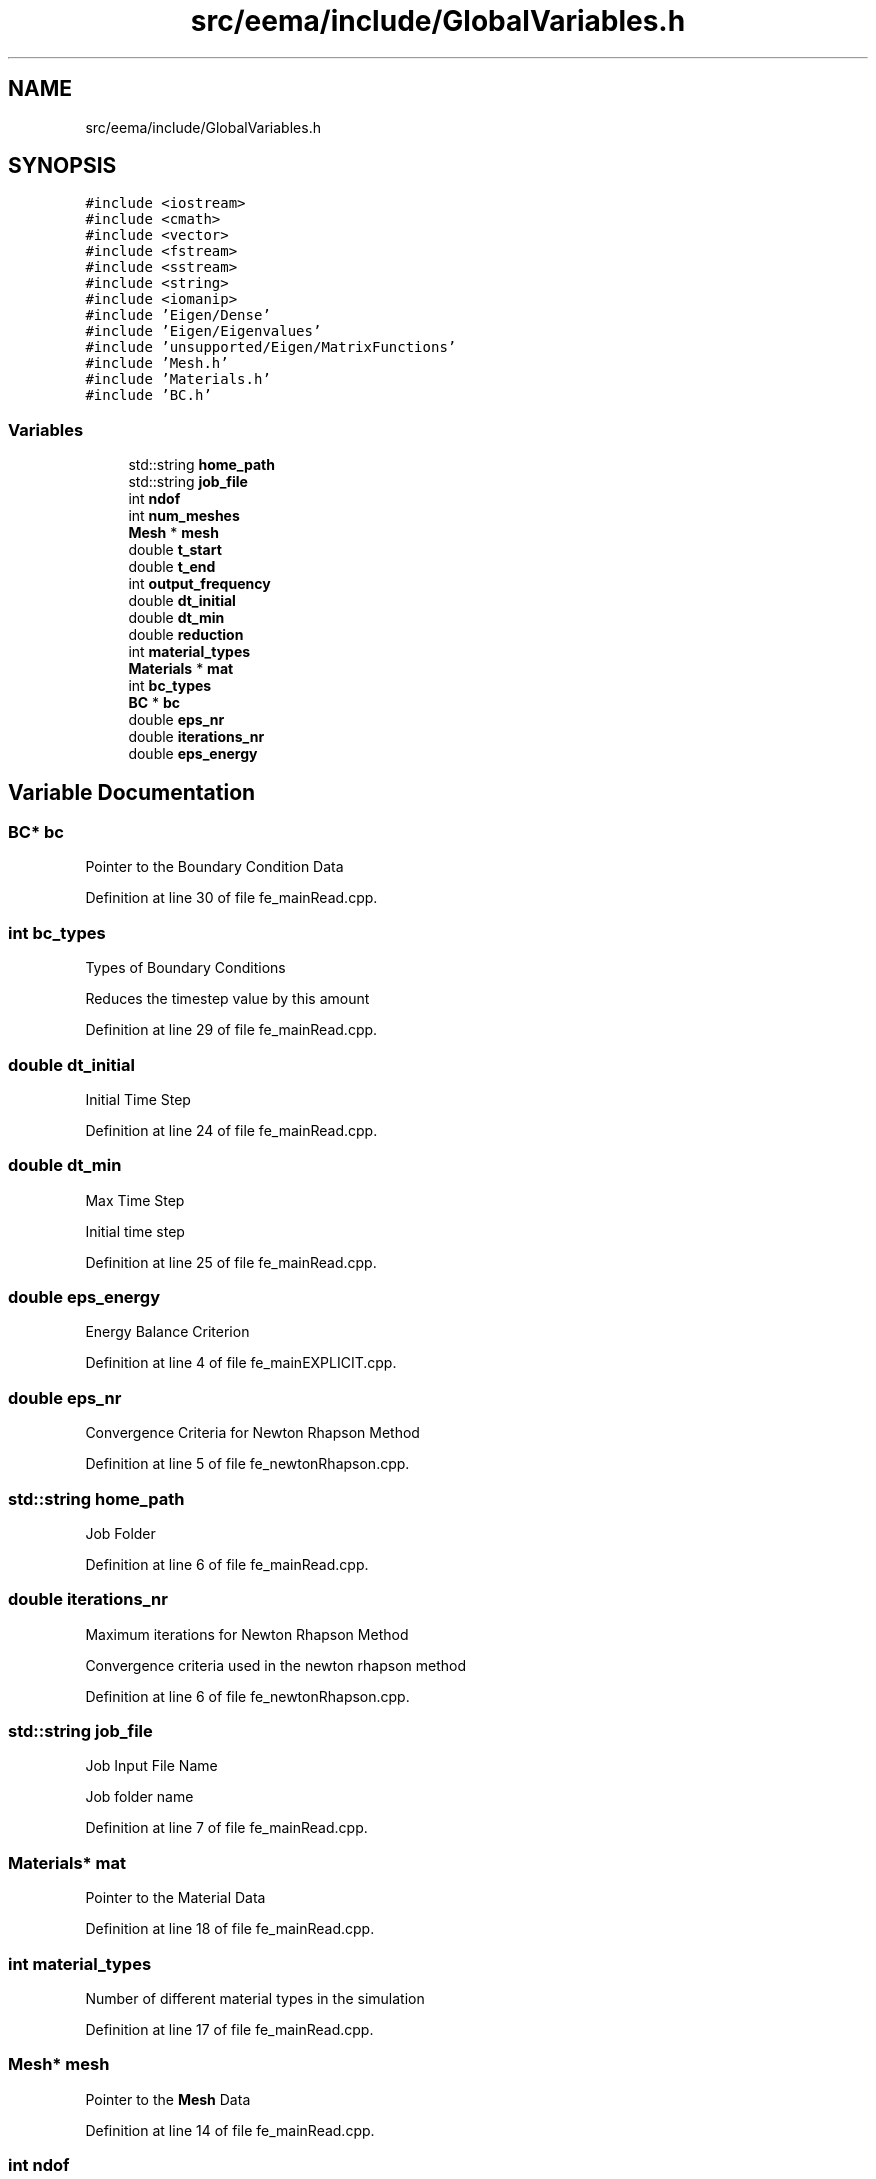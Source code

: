 .TH "src/eema/include/GlobalVariables.h" 3 "Wed May 10 2017" "Embedded Element Method Algorithms (EMMA)" \" -*- nroff -*-
.ad l
.nh
.SH NAME
src/eema/include/GlobalVariables.h
.SH SYNOPSIS
.br
.PP
\fC#include <iostream>\fP
.br
\fC#include <cmath>\fP
.br
\fC#include <vector>\fP
.br
\fC#include <fstream>\fP
.br
\fC#include <sstream>\fP
.br
\fC#include <string>\fP
.br
\fC#include <iomanip>\fP
.br
\fC#include 'Eigen/Dense'\fP
.br
\fC#include 'Eigen/Eigenvalues'\fP
.br
\fC#include 'unsupported/Eigen/MatrixFunctions'\fP
.br
\fC#include 'Mesh\&.h'\fP
.br
\fC#include 'Materials\&.h'\fP
.br
\fC#include 'BC\&.h'\fP
.br

.SS "Variables"

.in +1c
.ti -1c
.RI "std::string \fBhome_path\fP"
.br
.ti -1c
.RI "std::string \fBjob_file\fP"
.br
.ti -1c
.RI "int \fBndof\fP"
.br
.ti -1c
.RI "int \fBnum_meshes\fP"
.br
.ti -1c
.RI "\fBMesh\fP * \fBmesh\fP"
.br
.ti -1c
.RI "double \fBt_start\fP"
.br
.ti -1c
.RI "double \fBt_end\fP"
.br
.ti -1c
.RI "int \fBoutput_frequency\fP"
.br
.ti -1c
.RI "double \fBdt_initial\fP"
.br
.ti -1c
.RI "double \fBdt_min\fP"
.br
.ti -1c
.RI "double \fBreduction\fP"
.br
.ti -1c
.RI "int \fBmaterial_types\fP"
.br
.ti -1c
.RI "\fBMaterials\fP * \fBmat\fP"
.br
.ti -1c
.RI "int \fBbc_types\fP"
.br
.ti -1c
.RI "\fBBC\fP * \fBbc\fP"
.br
.ti -1c
.RI "double \fBeps_nr\fP"
.br
.ti -1c
.RI "double \fBiterations_nr\fP"
.br
.ti -1c
.RI "double \fBeps_energy\fP"
.br
.in -1c
.SH "Variable Documentation"
.PP 
.SS "\fBBC\fP* bc"
Pointer to the Boundary Condition Data 
.PP
Definition at line 30 of file fe_mainRead\&.cpp\&.
.SS "int bc_types"
Types of Boundary Conditions
.PP
Reduces the timestep value by this amount 
.PP
Definition at line 29 of file fe_mainRead\&.cpp\&.
.SS "double dt_initial"
Initial Time Step 
.PP
Definition at line 24 of file fe_mainRead\&.cpp\&.
.SS "double dt_min"
Max Time Step
.PP
Initial time step 
.PP
Definition at line 25 of file fe_mainRead\&.cpp\&.
.SS "double eps_energy"
Energy Balance Criterion 
.PP
Definition at line 4 of file fe_mainEXPLICIT\&.cpp\&.
.SS "double eps_nr"
Convergence Criteria for Newton Rhapson Method 
.PP
Definition at line 5 of file fe_newtonRhapson\&.cpp\&.
.SS "std::string home_path"
Job Folder 
.PP
Definition at line 6 of file fe_mainRead\&.cpp\&.
.SS "double iterations_nr"
Maximum iterations for Newton Rhapson Method
.PP
Convergence criteria used in the newton rhapson method 
.PP
Definition at line 6 of file fe_newtonRhapson\&.cpp\&.
.SS "std::string job_file"
Job Input File Name
.PP
Job folder name 
.PP
Definition at line 7 of file fe_mainRead\&.cpp\&.
.SS "\fBMaterials\fP* mat"
Pointer to the Material Data 
.PP
Definition at line 18 of file fe_mainRead\&.cpp\&.
.SS "int material_types"
Number of different material types in the simulation 
.PP
Definition at line 17 of file fe_mainRead\&.cpp\&.
.SS "\fBMesh\fP* mesh"
Pointer to the \fBMesh\fP Data 
.PP
Definition at line 14 of file fe_mainRead\&.cpp\&.
.SS "int ndof"
Dimension of the Simulation (3 for 3D, 2 for 2D and 1 for 1D)
.PP
Job input file name 
.PP
Definition at line 10 of file fe_mainRead\&.cpp\&.
.SS "int num_meshes"
Number of Meshes in the simulation 
.PP
Definition at line 13 of file fe_mainRead\&.cpp\&.
.SS "int output_frequency"
Output Frequency - Number of output states desired
.PP
End Time 
.PP
Definition at line 23 of file fe_mainRead\&.cpp\&.
.SS "double reduction"
Reduction Factor for the Time Step
.PP
Minimum time step 
.PP
Definition at line 26 of file fe_mainRead\&.cpp\&.
.SS "double t_end"
End Time of the Simulation
.PP
Start Time 
.PP
Definition at line 22 of file fe_mainRead\&.cpp\&.
.SS "double t_start"
Start Time of the Simulation 
.PP
Definition at line 21 of file fe_mainRead\&.cpp\&.
.SH "Author"
.PP 
Generated automatically by Doxygen for Embedded Element Method Algorithms (EMMA) from the source code\&.
